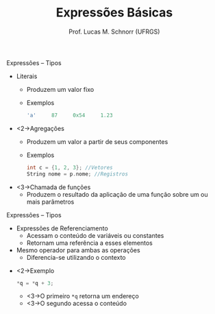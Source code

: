 # -*- coding: utf-8 -*-
# -*- mode: org -*-
#+startup: beamer overview indent
#+LANGUAGE: pt-br
#+TAGS: noexport(n)
#+EXPORT_EXCLUDE_TAGS: noexport
#+EXPORT_SELECT_TAGS: export

#+Title: Expressões Básicas
#+Author: Prof. Lucas M. Schnorr (UFRGS)
#+Date: \copyleft

#+LaTeX_CLASS: beamer
#+LaTeX_CLASS_OPTIONS: [xcolor=dvipsnames]
#+OPTIONS:   H:1 num:t toc:nil \n:nil @:t ::t |:t ^:t -:t f:t *:t <:t
#+LATEX_HEADER: \input{../org-babel.tex}

** Expressões -- Tipos
   + Literais
     + Produzem um valor fixo
     + Exemplos
       #+begin_src C
       'a'     87     0x54     1.23
       #+end_src
   + <2->Agregações
     + Produzem um valor a partir de seus componentes
     + Exemplos
       #+begin_src C
       int c = {1, 2, 3}; //Vetores
       String nome = p.nome; //Registros
       #+end_src
   + <3->Chamada de funções
     + Produzem o resultado da aplicação de uma função sobre um ou
       mais parâmetros
** Expressões -- Tipos
   + Expressões de Referenciamento
     + Acessam o conteúdo de variáveis ou constantes
     + Retornam uma referência a esses elementos
   + Mesmo operador para ambas as operações
     + Diferencia-se utilizando o contexto
   \vfill
   + <2->Exemplo
     #+begin_src C
     *q = *q + 3;
     #+end_src
     + <3->O primeiro \texttt{*q} retorna um endereço
     + <3->O segundo acessa o conteúdo
